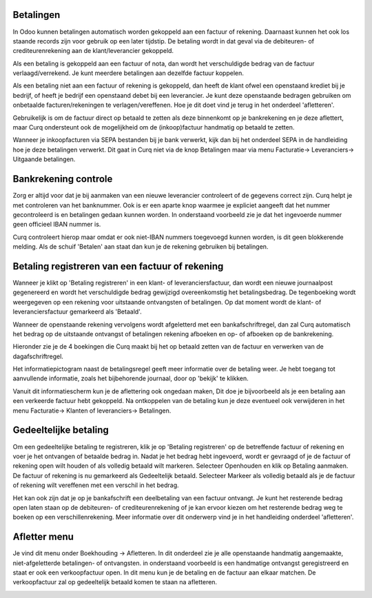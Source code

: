 Betalingen
----
In Odoo kunnen betalingen automatisch worden gekoppeld aan een factuur of rekening. Daarnaast kunnen het ook los staande records zijn voor gebruik op een later tijdstip. De betaling wordt in dat geval via de debiteuren- of crediteurenrekening aan de klant/leverancier gekoppeld. 

Als een betaling is gekoppeld aan een factuur of nota, dan wordt het verschuldigde bedrag van de factuur verlaagd/verrekend. Je kunt meerdere betalingen aan dezelfde factuur koppelen.

Als een betaling niet aan een factuur of rekening is gekoppeld, dan heeft de klant ofwel een openstaand krediet bij je bedrijf, of heeft je bedrijf een openstaand debet bij een leverancier. Je kunt deze openstaande bedragen gebruiken om onbetaalde facturen/rekeningen te verlagen/vereffenen. Hoe je dit doet vind je terug in het onderdeel 'afletteren'.

Gebruikelijk is om de factuur direct op betaald te zetten als deze binnenkomt op je bankrekening en je deze aflettert, maar Curq ondersteunt ook de mogelijkheid om de (inkoop)factuur handmatig op betaald te zetten. 

Wanneer je inkoopfacturen via SEPA bestanden bij je bank verwerkt, kijk dan bij het onderdeel SEPA in de handleiding hoe je deze betalingen verwerkt. Dit gaat in Curq niet via de knop Betalingen maar via menu Facturatie-> Leveranciers-> Uitgaande betalingen.

Bankrekening controle
----

Zorg er altijd voor dat je bij aanmaken van een nieuwe leverancier controleert of de gegevens correct zijn. Curq helpt je met controleren van het banknummer. Ook is er een aparte knop waarmee je expliciet aangeeft dat het nummer gecontroleerd is en betalingen gedaan kunnen worden. In onderstaand voorbeeld zie je dat het ingevoerde nummer geen officieel IBAN nummer is. 

Curq controleert hierop maar omdat er ook niet-IBAN nummers toegevoegd kunnen worden, is dit geen blokkerende melding.
Als de schuif 'Betalen' aan staat dan kun je de rekening gebruiken bij betalingen.

.. image:: My-Ponto-Bank-Feed-Media/betalingen_bankrekening.png
       :width: 6.3in
       :height: 2.93264in

Betaling registreren van een factuur of rekening
----

Wanneer je klikt op 'Betaling registreren' in een klant- of leveranciersfactuur, dan wordt een nieuwe journaalpost gegenereerd en wordt het verschuldigde bedrag gewijzigd overeenkomstig het betalingsbedrag. De tegenboeking wordt weergegeven op een rekening voor uitstaande ontvangsten of betalingen. Op dat moment wordt de klant- of leveranciersfactuur gemarkeerd als 'Betaald'. 

Wanneer de openstaande rekening vervolgens wordt afgeletterd met een bankafschriftregel, dan zal Curq automatisch het bedrag op de uitstaande ontvangst of betalingen rekening afboeken en op- of afboeken op de bankrekening.

Hieronder zie je de 4 boekingen die Curq maakt bij het op betaald zetten van de factuur en verwerken van de dagafschriftregel.

.. image:: My-Ponto-Bank-Feed-Media/Betalingen_boekingsregel_betaling.png
       :width: 6.3in
       :height: 2.93264in

Het informatiepictogram naast de betalingsregel geeft meer informatie over de betaling weer. Je hebt toegang tot aanvullende informatie, zoals het bijbehorende journaal, door op 'bekijk' te klikken. 

Vanuit dit informatiescherm kun je de aflettering ook ongedaan maken, Dit doe je bijvoorbeeld als je een betaling aan een verkeerde factuur hebt gekoppeld. Na ontkoppelen van de betaling kun je deze eventueel ook verwijderen in het menu Facturatie-> Klanten of leveranciers-> Betalingen.

.. image:: My-Ponto-Bank-Feed-Media/betalingen_informatiescherm.png
       :width: 6.3in
       :height: 2.93264in


Gedeeltelijke betaling
----

Om een gedeeltelijke betaling te registreren, klik je op 'Betaling registreren' op de betreffende factuur of rekening en voer je het ontvangen of betaalde bedrag in. Nadat je het bedrag hebt ingevoerd, wordt er gevraagd of je de factuur of rekening open wilt houden of als volledig betaald wilt markeren. Selecteer Openhouden en klik op Betaling aanmaken. De factuur of rekening is nu gemarkeerd als Gedeeltelijk betaald. Selecteer Markeer als volledig betaald als je de factuur of rekening wilt vereffenen met een verschil in het bedrag.

Het kan ook zijn dat je op je bankafschrift een deelbetaling van een factuur ontvangt. Je kunt het resterende bedrag open laten staan op de debiteuren- of crediteurenrekening of je kan ervoor kiezen om het resterende bedrag weg te boeken op een verschillenrekening. Meer informatie over dit onderwerp vind je in het handleiding onderdeel 'afletteren'.

Afletter menu
----

Je vind dit menu onder Boekhouding -> Afletteren. In dit onderdeel zie je alle openstaande handmatig aangemaakte, niet-afgeletterde betalingen- of ontvangsten. in onderstaand voorbeeld is een handmatige ontvangst geregistreerd en staat er ook een verkoopfactuur open. In dit menu kun je de betaling en de factuur aan elkaar matchen. De verkoopfactuur zal op gedeeltelijk betaald komen te staan na afletteren.

.. image:: My-Ponto-Bank-Feed-Media/betalingen_afletteren.png
       :width: 6.3in
       :height: 2.93264in



